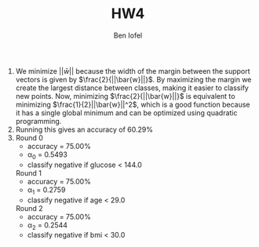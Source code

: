 #+LaTeX_CLASS: article
#+OPTIONS: toc:nil date:nil
#+TITLE: HW4
#+AUTHOR: Ben Iofel

1) We minimize $||\bar{w}||$ because the width of the margin between the support vectors is given by $\frac{2}{||\bar{w}||}$. By maximizing the margin we create the largest distance between classes, making it easier to classify new points. Now, minimizing $\frac{2}{||\bar{w}||}$ is equivalent to minimizing $\frac{1}{2}||\bar{w}||^2$, which is a good function because it has a single global minimum and can be optimized using quadratic programming.
2) Running this gives an accuracy of 60.29%
3) Round 0
  - accuracy = 75.00%
  - \alpha_0 = 0.5493
  - classify negative if glucose < 144.0

  Round 1
  - accuracy = 75.00%
  - \alpha_1 = 0.2759
  - classify negative if age < 29.0

  Round 2
  - accuracy = 75.00%
  - \alpha_2 = 0.2544
  - classify negative if bmi < 30.0
